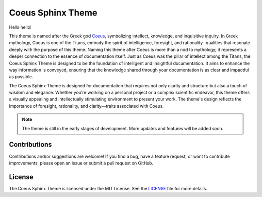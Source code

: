 .. Author: Akshay Mestry <xa@mes3.dev>
.. Created on: Sunday, August 11 2024
.. Last updated on: Friday, August 23 2024

Coeus Sphinx Theme
==================

.. image:: https://zenodo.org/badge/DOI/10.5281/zenodo.14045380.svg
  :target: https://doi.org/10.5281/zenodo.14045380

.. figure:: https://raw.githubusercontent.com/xames3/coeus-sphinx-theme/main/
    assets/coeus-stable-diffusion.png
    :alt: Coeus

Hello hello!

This theme is named after the Greek god `Coeus`_, symbolizing intellect,
knowledge, and inquisitive inquiry. In Greek mythology, Coeus is one of the
Titans, embody the spirit of intelligence, foresight, and rationality-
qualities that resonate deeply with the purpose of this theme. Naming this
theme after Coeus is more than a nod to mythology; it represents a deeper
connection to the essence of documentation itself. Just as Coeus was the
pillar of intellect among the Titans, the Coeus Sphinx Theme is designed to be
the foundation of intelligent and insightful documentation. It aims to enhance
the way information is conveyed, ensuring that the knowledge shared through
your documentation is as clear and impactful as possible.

The Coeus Sphinx Theme is designed for documentation that requires not only
clarity and structure but also a touch of wisdom and elegance. Whether you're
working on a personal project or a complex scientific endeavor, this theme
offers a visually appealing and intellectually stimulating environment to
present your work. The theme's design reflects the importance of foresight,
rationality, and clarity—traits associated with Coeus.

.. note::

    The theme is still in the early stages of development. More updates and
    features will be added soon.

Contributions
-------------

Contributions and/or suggestions are welcome! If you find a bug, have a
feature request, or want to contribute improvements, please open an issue or
submit a pull request on GitHub.

License
-------

The Coeus Sphinx Theme is licensed under the MIT License. See the `LICENSE`_
file for more details.

.. _Coeus: https://en.wikipedia.org/wiki/Coeus
.. _LICENSE: https://github.com/xames3/coeus-sphinx-theme/blob/main/LICENSE
